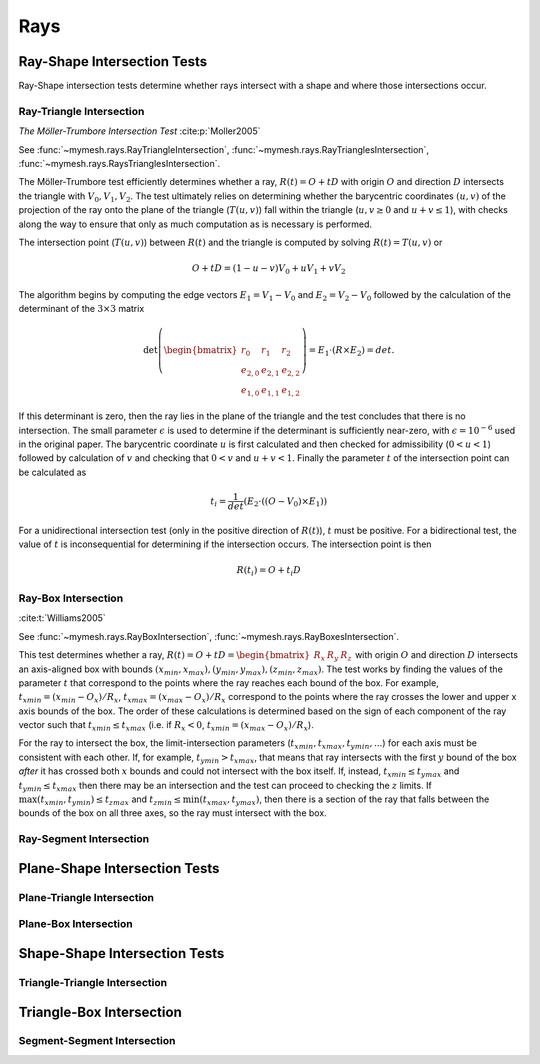 Rays
====

Ray-Shape Intersection Tests
----------------------------
Ray-Shape intersection tests determine whether rays intersect with a shape
and where those intersections occur.

Ray-Triangle Intersection
^^^^^^^^^^^^^^^^^^^^^^^^^

*The Möller-Trumbore Intersection Test* :cite:p:`Moller2005`

See :func:`~mymesh.rays.RayTriangleIntersection`, 
:func:`~mymesh.rays.RayTrianglesIntersection`, 
:func:`~mymesh.rays.RaysTrianglesIntersection`.

The Möller-Trumbore test efficiently determines whether a ray, 
:math:`R(t) = O + tD` with origin :math:`O` and direction :math:`D` intersects 
the triangle with :math:`V_0, V_1, V_2`. The test ultimately relies on 
determining whether the barycentric coordinates :math:`(u,v)` of the projection 
of the ray onto the plane of the triangle (:math:`T(u,v)`) fall within the 
triangle (:math:`u,v \geq 0` and :math:`u+v\leq 1`), with checks along the way 
to ensure that only as much computation as is necessary is performed.

.. graphviz::

    graph raytri {
    node [shape=point, fontname="source code pro"];
    edge [style=solid];

    a [pos="1.0,0.6!"]; 
    b [pos="1.8,0.5!"];
    c [pos="0.8,2.0!"]; 

    o [pos="0.5,0.5!"];
    r [pos="2.0,2.0!", style="invis"]
    i [pos="1.2,1.2!", shape="circle", height=".1!", width=".1", label=""]

    a -- b;
    b -- c;
    c -- a;
    o -- r [dir="forward", arrowhead="normal"];

    labelv0 [label=<V<SUB>0</SUB>>, pos="1.0,0.45!", shape=none, fontname="Times-Roman"] 
    labelv1 [label=<V<SUB>1</SUB>>, pos="1.8,0.35!", shape=none, fontname="Times-Roman"] 
    labelv2 [label=<V<SUB>2</SUB>>, pos="0.6,2.0!", shape=none, fontname="Times-Roman"] 
    label1 [label="O", pos=".4,.4!",  shape=none, fontname="Times-Roman"] 

    }

The intersection point (:math:`T(u,v)`) between :math:`R(t)` and the triangle is
computed by solving :math:`R(t) = T(u,v)` or 

.. math::

    O + tD = (1-u-v)V_0+uV_1 + vV_2

The algorithm begins by computing the edge vectors :math:`E_1=V_1-V_0` and 
:math:`E_2 = V_2 - V_0`  followed by the calculation of the determinant of the
:math:`3\times3` matrix 

.. math:: 
    
    \det\left(\begin{bmatrix} r_0 & r_1 & r_2 \\ e_{2,0} & e_{2,1} & e_{2,2} \\ e_{1,0} & e_{1,1} & e_{1,2} \end{bmatrix} \right) = E_1 \cdot (R \times E_2) = det. 
    
If this determinant is zero, then the ray lies in the plane of the triangle and 
the test concludes that there is no intersection. The small parameter 
:math:`\epsilon` is used to determine if the determinant is sufficiently 
near-zero, with :math:`\epsilon=10^{-6}` used in the original paper.  The 
barycentric coordinate :math:`u` is first calculated and then checked for 
admissibility (:math:`0 < u < 1`) followed by calculation of :math:`v` and checking 
that :math:`0<v` and :math:`u+v  < 1`. Finally the parameter :math:`t` of the
intersection point can be calculated as 

.. math::
    
    t_i=\frac{1}{det}(E_2 \cdot ((O-V_0) \times E_1))

For a unidirectional intersection test (only in the positive direction of 
:math:`R(t)`), :math:`t` must be positive. For a bidirectional test, the value 
of :math:`t` is inconsequential for determining if the intersection occurs. The 
intersection point is then

.. math:: 
    
    R(t_i) = O + t_i D

Ray-Box Intersection
^^^^^^^^^^^^^^^^^^^^
:cite:t:`Williams2005`

See :func:`~mymesh.rays.RayBoxIntersection`, 
:func:`~mymesh.rays.RayBoxesIntersection`.

This test determines whether a ray, 
:math:`R(t) = O + tD = \begin{bmatrix}R_x & R_y & R_z \end{bmatrix}` with origin 
:math:`O` and direction :math:`D` intersects an axis-aligned box with bounds 
:math:`(x_{min},x_{max}),(y_{min},y_{max}),(z_{min},z_{max})`. The test works by 
finding the values of the parameter :math:`t` that correspond to the points 
where the ray reaches each bound of the box. For example, 
:math:`t_{xmin} = (x_{min} - O_x)/R_x`, :math:`t_{xmax} = (x_{max} - O_x)/R_x`
correspond to the points where the ray crosses the lower and upper x axis bounds
of the box. The order of these calculations is determined based on the sign of 
each component of the ray vector such that :math:`t_{xmin} \leq t_{xmax}` (i.e. 
if :math:`R_x<0`, :math:`t_{xmin}=(x_{max} - O_x)/R_x`). 

.. graphviz::

    graph raytri {
    node [shape=point, fontname="source code pro"];
    edge [style=solid];

    a [pos="0.4,0.5!"]; 
    b [pos="0.4,1.5!"];
    c [pos="1.4,1.5!"]; 
    d [pos="1.4,0.5!"]; 
    e [pos="0.8,0.9!"]; 
    f [pos="0.8,1.9!"];
    g [pos="1.8,1.9!"]; 
    h [pos="1.8,0.9!"]; 

    o [pos="0.7,0.2!"];
    r [pos="1.5,2.5!", style="invis"]
    i [pos="1.24,1.75!", shape="circle", height=".1!", width=".1", label=""]
    i2 [pos="0.875,0.7!", shape="circle", height=".1!", width=".1", label=""]

    a -- b;
    b -- c;
    c -- d;
    d -- a;
    e -- f;
    f -- g;
    g -- h;
    h -- e;
    a -- e;
    b -- f;
    c -- g;
    d -- h;

    o -- r [dir="forward", arrowhead="normal"];

    labelv0 [label=<V<SUB>0</SUB>>, pos="0.25,0.5!", shape=none, fontname="Times-Roman"] 
    labelv1 [label=<V<SUB>1</SUB>>, pos="1.55,0.45!", shape=none, fontname="Times-Roman"]
    labelv2 [label=<V<SUB>2</SUB>>, pos="1.95,0.9!", shape=none, fontname="Times-Roman"] 
    labelv3 [label=<V<SUB>3</SUB>>, pos="0.65,1.0!", shape=none, fontname="Times-Roman"] 

    labelv4 [label=<V<SUB>4</SUB>>, pos="0.25,1.5!", shape=none, fontname="Times-Roman"] 
    labelv5 [label=<V<SUB>5</SUB>>, pos="1.55,1.45!", shape=none, fontname="Times-Roman"] 
    labelv6 [label=<V<SUB>6</SUB>>, pos="1.95,1.9!", shape=none, fontname="Times-Roman"] 
    labelv7 [label=<V<SUB>7</SUB>>, pos="0.65,2.0!", shape=none, fontname="Times-Roman"] 

    label1 [label="O", pos=".6,.2!",  shape=none, fontname="Times-Roman"] 

    }

For the ray to intersect the box, the limit-intersection parameters 
(:math:`t_{xmin}, t_{xmax}, t_{ymin},...`) for each axis must be consistent with
each other. If, for example, :math:`t_{ymin} > t_{xmax}`, that means that ray 
intersects with the first :math:`y` bound of the box *after* it has crossed both 
:math:`x` bounds and could not intersect with the box itself. If, instead, 
:math:`t_{xmin} \leq t_{ymax}` and :math:`t_{ymin} \leq t_{xmax}` then there may 
be an intersection and the test can proceed to checking the :math:`z` limits. If 
:math:`\max{(t_{xmin},t_{ymin})} \leq t_{zmax}` and 
:math:`t_{zmin} \leq \min{(t_{xmax},t_{ymax})}`, then there is a section of the 
ray that falls between the bounds of the box on all three axes, so the ray must
intersect with the box. 

Ray-Segment Intersection
^^^^^^^^^^^^^^^^^^^^^^^^^

Plane-Shape Intersection Tests
------------------------------
Plane-Triangle Intersection
^^^^^^^^^^^^^^^^^^^^^^^^^^^

Plane-Box Intersection
^^^^^^^^^^^^^^^^^^^^^^

Shape-Shape Intersection Tests
------------------------------

Triangle-Triangle Intersection
^^^^^^^^^^^^^^^^^^^^^^^^^^^^^^

Triangle-Box Intersection
-------------------------

Segment-Segment Intersection
^^^^^^^^^^^^^^^^^^^^^^^^^^^^
